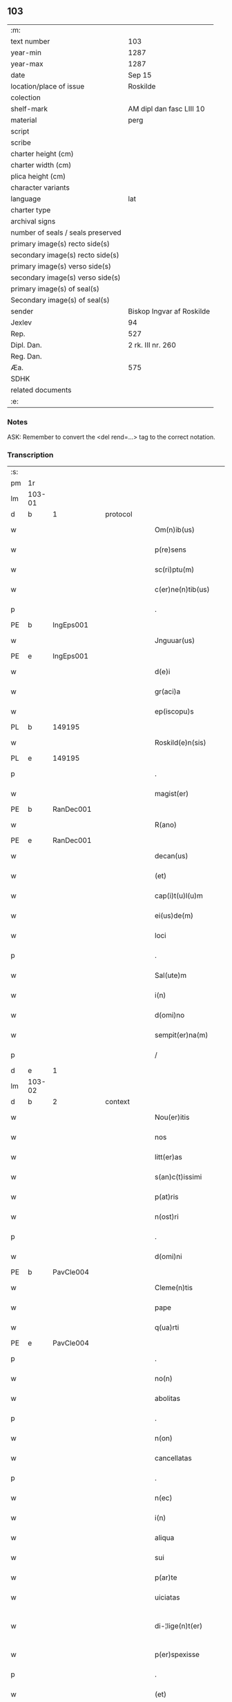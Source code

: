 ** 103

| :m:                               |                           |
| text number                       | 103                       |
| year-min                          | 1287                      |
| year-max                          | 1287                      |
| date                              | Sep 15                    |
| location/place of issue           | Roskilde                  |
| colection                         |                           |
| shelf-mark                        | AM dipl dan fasc LIII 10  |
| material                          | perg                      |
| script                            |                           |
| scribe                            |                           |
| charter height (cm)               |                           |
| charter width (cm)                |                           |
| plica height (cm)                 |                           |
| character variants                |                           |
| language                          | lat                       |
| charter type                      |                           |
| archival signs                    |                           |
| number of seals / seals preserved |                           |
| primary image(s) recto side(s)    |                           |
| secondary image(s) recto side(s)  |                           |
| primary image(s) verso side(s)    |                           |
| secondary image(s) verso side(s)  |                           |
| primary image(s) of seal(s)       |                           |
| Secondary image(s) of seal(s)     |                           |
| sender                            | Biskop Ingvar af Roskilde |
| Jexlev                            | 94                        |
| Rep.                              | 527                       |
| Dipl. Dan.                        | 2 rk. III nr. 260         |
| Reg. Dan.                         |                           |
| Æa.                               | 575                       |
| SDHK                              |                           |
| related documents                 |                           |
| :e:                               |                           |

*** Notes
ASK: Remember to convert the <del rend=...> tag to the correct notation.

*** Transcription
| :s: |        |   |   |   |   |                         |              |   |   |   |   |     |   |   |    |               |          |          |  |    |    |    |    |
| pm  |     1r |   |   |   |   |                         |              |   |   |   |   |     |   |   |    |               |          |          |  |    |    |    |    |
| lm  | 103-01 |   |   |   |   |                         |              |   |   |   |   |     |   |   |    |               |          |          |  |    |    |    |    |
| d   | b      | 1 |   | protocol |   |                  |              |   |   |   |   |     |   |   |    |               |          |          |  |    |    |    |    |
| w   |        |   |   |   |   | Om(n)ib(us)             | Om̅ıbꝫ        |   |   |   |   | lat |   |   |    |        103-01 | 1:protocol |          |  |    |    |    |    |
| w   |        |   |   |   |   | p(re)sens               | p͛ſenſ        |   |   |   |   | lat |   |   |    |        103-01 | 1:protocol |          |  |    |    |    |    |
| w   |        |   |   |   |   | sc(ri)ptu(m)            | scptu̅       |   |   |   |   | lat |   |   |    |        103-01 | 1:protocol |          |  |    |    |    |    |
| w   |        |   |   |   |   | c(er)ne(n)tib(us)       | c͛ne̅tıbꝫ      |   |   |   |   | lat |   |   |    |        103-01 | 1:protocol |          |  |    |    |    |    |
| p   |        |   |   |   |   | .                       | .            |   |   |   |   | lat |   |   |    |        103-01 | 1:protocol |          |  |    |    |    |    |
| PE  |      b |IngEps001   |   |   |   |                         |              |   |   |   |   |     |   |   |    |               |          |          |  |    407|    |    |    |
| w   |        |   |   |   |   | Jnguuar(us)             | Jnguuarꝰ     |   |   |   |   | lat |   |   |    |        103-01 | 1:protocol |          |  |407|    |    |    |
| PE  |      e |IngEps001   |   |   |   |                         |              |   |   |   |   |     |   |   |    |               |          |          |  |    407|    |    |    |
| w   |        |   |   |   |   | d(e)i                   | ꝺı̅           |   |   |   |   | lat |   |   |    |        103-01 | 1:protocol |          |  |    |    |    |    |
| w   |        |   |   |   |   | gr(aci)a                | gr̅a          |   |   |   |   | lat |   |   |    |        103-01 | 1:protocol |          |  |    |    |    |    |
| w   |        |   |   |   |   | ep(iscopu)s             | ep̅s          |   |   |   |   | lat |   |   |    |        103-01 | 1:protocol |          |  |    |    |    |    |
| PL  |      b |   149195|   |   |   |                         |              |   |   |   |   |     |   |   |    |               |          |          |  |    |    |    471|    |
| w   |        |   |   |   |   | Roskild(e)n(sis)        | Roſkılꝺn̅     |   |   |   |   | lat |   |   |    |        103-01 | 1:protocol |          |  |    |    |471|    |
| PL  |      e |   149195|   |   |   |                         |              |   |   |   |   |     |   |   |    |               |          |          |  |    |    |    471|    |
| p   |        |   |   |   |   | .                       | .            |   |   |   |   | lat |   |   |    |        103-01 | 1:protocol |          |  |    |    |    |    |
| w   |        |   |   |   |   | magist(er)              | agıﬅ͛        |   |   |   |   | lat |   |   |    |        103-01 | 1:protocol |          |  |    |    |    |    |
| PE  |      b | RanDec001  |   |   |   |                         |              |   |   |   |   |     |   |   |    |               |          |          |  |    408|    |    |    |
| w   |        |   |   |   |   | R(ano)                  | R̅            |   |   |   |   | lat |   |   |    |        103-01 | 1:protocol |          |  |408|    |    |    |
| PE  |      e | RanDec001  |   |   |   |                         |              |   |   |   |   |     |   |   |    |               |          |          |  |    408|    |    |    |
| w   |        |   |   |   |   | decan(us)               | ꝺecanꝰ       |   |   |   |   | lat |   |   |    |        103-01 | 1:protocol |          |  |    |    |    |    |
| w   |        |   |   |   |   | (et)                    |             |   |   |   |   | lat |   |   |    |        103-01 | 1:protocol |          |  |    |    |    |    |
| w   |        |   |   |   |   | cap(i)t(u)l(u)m         | captlm̅       |   |   |   |   | lat |   |   |    |        103-01 | 1:protocol |          |  |    |    |    |    |
| w   |        |   |   |   |   | ei(us)de(m)             | eıꝰꝺe̅        |   |   |   |   | lat |   |   |    |        103-01 | 1:protocol |          |  |    |    |    |    |
| w   |        |   |   |   |   | loci                    | locí         |   |   |   |   | lat |   |   |    |        103-01 | 1:protocol |          |  |    |    |    |    |
| p   |        |   |   |   |   | .                       | .            |   |   |   |   | lat |   |   |    |        103-01 | 1:protocol |          |  |    |    |    |    |
| w   |        |   |   |   |   | Sal(ute)m               | Sal̅m         |   |   |   |   | lat |   |   |    |        103-01 | 1:protocol |          |  |    |    |    |    |
| w   |        |   |   |   |   | i(n)                    | ı̅            |   |   |   |   | lat |   |   |    |        103-01 | 1:protocol |          |  |    |    |    |    |
| w   |        |   |   |   |   | d(omi)no                | ꝺn̅o          |   |   |   |   | lat |   |   |    |        103-01 | 1:protocol |          |  |    |    |    |    |
| w   |        |   |   |   |   | sempit(er)na(m)         | sempıt͛na̅     |   |   |   |   | lat |   |   |    |        103-01 | 1:protocol |          |  |    |    |    |    |
| p   |        |   |   |   |   | /                       | /            |   |   |   |   | lat |   |   |    |        103-01 | 1:protocol |          |  |    |    |    |    |
| d   | e      | 1 |   |   |   |                         |              |   |   |   |   |     |   |   |    |               |          |          |  |    |    |    |    |
| lm  | 103-02 |   |   |   |   |                         |              |   |   |   |   |     |   |   |    |               |          |          |  |    |    |    |    |
| d   | b      | 2 |   | context |   |                   |              |   |   |   |   |     |   |   |    |               |          |          |  |    |    |    |    |
| w   |        |   |   |   |   | Nou(er)itis             | Nou͛ıtıs      |   |   |   |   | lat |   |   |    |        103-02 | 2:context |          |  |    |    |    |    |
| w   |        |   |   |   |   | nos                     | nos          |   |   |   |   | lat |   |   |    |        103-02 | 2:context |          |  |    |    |    |    |
| w   |        |   |   |   |   | litt(er)as              | lıtt͛as       |   |   |   |   | lat |   |   |    |        103-02 | 2:context |          |  |    |    |    |    |
| w   |        |   |   |   |   | s(an)c(t)issimi         | ſc̅ıſſımí     |   |   |   |   | lat |   |   |    |        103-02 | 2:context |          |  |    |    |    |    |
| w   |        |   |   |   |   | p(at)ris                | pꝛ̅ıs         |   |   |   |   | lat |   |   |    |        103-02 | 2:context |          |  |    |    |    |    |
| w   |        |   |   |   |   | n(ost)ri                | nr̅ı          |   |   |   |   | lat |   |   |    |        103-02 | 2:context |          |  |    |    |    |    |
| p   |        |   |   |   |   | .                       | .            |   |   |   |   | lat |   |   |    |        103-02 | 2:context |          |  |    |    |    |    |
| w   |        |   |   |   |   | d(omi)ni                | ꝺn̅ı          |   |   |   |   | lat |   |   |    |        103-02 | 2:context |          |  |    |    |    |    |
| PE  |      b | PavCle004  |   |   |   |                         |              |   |   |   |   |     |   |   |    |               |          |          |  |    409|    |    |    |
| w   |        |   |   |   |   | Cleme(n)tis             | Cleme̅tıs     |   |   |   |   | lat |   |   |    |        103-02 | 2:context |          |  |409|    |    |    |
| w   |        |   |   |   |   | pape                    | ppe         |   |   |   |   | lat |   |   |    |        103-02 | 2:context |          |  |409|    |    |    |
| w   |        |   |   |   |   | q(ua)rti                | qrtı        |   |   |   |   | lat |   |   |    |        103-02 | 2:context |          |  |409|    |    |    |
| PE  |      e | PavCle004  |   |   |   |                         |              |   |   |   |   |     |   |   |    |               |          |          |  |    409|    |    |    |
| p   |        |   |   |   |   | .                       | .            |   |   |   |   | lat |   |   |    |        103-02 | 2:context |          |  |    |    |    |    |
| w   |        |   |   |   |   | no(n)                   | no̅           |   |   |   |   | lat |   |   |    |        103-02 | 2:context |          |  |    |    |    |    |
| w   |        |   |   |   |   | abolitas                | abolıtaſ     |   |   |   |   | lat |   |   |    |        103-02 | 2:context |          |  |    |    |    |    |
| p   |        |   |   |   |   | .                       | .            |   |   |   |   | lat |   |   |    |        103-02 | 2:context |          |  |    |    |    |    |
| w   |        |   |   |   |   | n(on)                   | n̅            |   |   |   |   | lat |   |   |    |        103-02 | 2:context |          |  |    |    |    |    |
| w   |        |   |   |   |   | cancellatas             | cancellataſ  |   |   |   |   | lat |   |   |    |        103-02 | 2:context |          |  |    |    |    |    |
| p   |        |   |   |   |   | .                       | .            |   |   |   |   | lat |   |   |    |        103-02 | 2:context |          |  |    |    |    |    |
| w   |        |   |   |   |   | n(ec)                   | nͨ            |   |   |   |   | lat |   |   |    |        103-02 | 2:context |          |  |    |    |    |    |
| w   |        |   |   |   |   | i(n)                    | ı̅            |   |   |   |   | lat |   |   |    |        103-02 | 2:context |          |  |    |    |    |    |
| w   |        |   |   |   |   | aliqua                  | alıqua       |   |   |   |   | lat |   |   |    |        103-02 | 2:context |          |  |    |    |    |    |
| w   |        |   |   |   |   | sui                     | ſuí          |   |   |   |   | lat |   |   |    |        103-02 | 2:context |          |  |    |    |    |    |
| w   |        |   |   |   |   | p(ar)te                 | ꝑte          |   |   |   |   | lat |   |   |    |        103-02 | 2:context |          |  |    |    |    |    |
| w   |        |   |   |   |   | uiciatas                | uıcıtas     |   |   |   |   | lat |   |   |    |        103-02 | 2:context |          |  |    |    |    |    |
| w   |        |   |   |   |   | di-¦lige(n)t(er)        | ꝺı-¦lıge̅t͛    |   |   |   |   | lat |   |   |    | 103-02—103-03 | 2:context |          |  |    |    |    |    |
| w   |        |   |   |   |   | p(er)spexisse           | ꝑſpexıſſe    |   |   |   |   | lat |   |   |    |        103-03 | 2:context |          |  |    |    |    |    |
| p   |        |   |   |   |   | .                       | .            |   |   |   |   | lat |   |   |    |        103-03 | 2:context |          |  |    |    |    |    |
| w   |        |   |   |   |   | (et)                    |             |   |   |   |   | lat |   |   |    |        103-03 | 2:context |          |  |    |    |    |    |
| w   |        |   |   |   |   | legisse                 | legıſſe      |   |   |   |   | lat |   |   |    |        103-03 | 2:context |          |  |    |    |    |    |
| w   |        |   |   |   |   | tenore(m)               | tenoꝛe̅       |   |   |   |   | lat |   |   |    |        103-03 | 2:context |          |  |    |    |    |    |
| w   |        |   |   |   |   | qui                     | quí          |   |   |   |   | lat |   |   |    |        103-03 | 2:context |          |  |    |    |    |    |
| w   |        |   |   |   |   | sequit(ur)              | ſequıt᷑       |   |   |   |   | lat |   |   |    |        103-03 | 2:context |          |  |    |    |    |    |
| p   |        |   |   |   |   | .                       | .            |   |   |   |   | lat |   |   |    |        103-03 | 2:context |          |  |    |    |    |    |
| w   |        |   |   |   |   | p(er)                   | ꝑ            |   |   |   |   | lat |   |   |    |        103-03 | 2:context |          |  |    |    |    |    |
| w   |        |   |   |   |   | o(mn)ia                 | o̅ıa          |   |   |   |   | lat |   |   |    |        103-03 | 2:context |          |  |    |    |    |    |
| w   |        |   |   |   |   | (con)tine(n)tes         | ꝯtıne̅tes     |   |   |   |   | lat |   |   |    |        103-03 | 2:context |          |  |    |    |    |    |
| p   |        |   |   |   |   | .                       | .            |   |   |   |   | lat |   |   |    |        103-03 | 2:context |          |  |    |    |    |    |
| PE  |      b | PavCle004  |   |   |   |                         |              |   |   |   |   |     |   |   |    |               |          |          |  |    410|    |    |    |
| w   |        |   |   |   |   | Cleme(n)s               | Cleme̅ſ       |   |   |   |   | lat |   |   |    |        103-03 | 2:context |          |  |410|    |    |    |
| PE  |      e | PavCle004  |   |   |   |                         |              |   |   |   |   |     |   |   |    |               |          |          |  |    410|    |    |    |
| w   |        |   |   |   |   | ep(iscopu)s             | ep̅s          |   |   |   |   | lat |   |   |    |        103-03 | 2:context |          |  |    |    |    |    |
| w   |        |   |   |   |   | seru⸠r(um)⸡us           | ſeru⸠ꝝ⸡uſ    |   |   |   |   | lat |   |   |    |        103-03 | 2:context |          |  |    |    |    |    |
| w   |        |   |   |   |   | seruor(um)              | ſeruoꝝ       |   |   |   |   | lat |   |   |    |        103-03 | 2:context |          |  |    |    |    |    |
| w   |        |   |   |   |   | d(e)i                   | ꝺı̅           |   |   |   |   | lat |   |   |    |        103-03 | 2:context |          |  |    |    |    |    |
| p   |        |   |   |   |   | .                       | .            |   |   |   |   | lat |   |   |    |        103-03 | 2:context |          |  |    |    |    |    |
| w   |        |   |   |   |   | dilectis                | ꝺıleıſ      |   |   |   |   | lat |   |   |    |        103-03 | 2:context |          |  |    |    |    |    |
| w   |        |   |   |   |   | in                      | ín           |   |   |   |   | lat |   |   |    |        103-03 | 2:context |          |  |    |    |    |    |
| w   |        |   |   |   |   | (Christ)o               | xp̅o          |   |   |   |   | lat |   |   |    |        103-03 | 2:context |          |  |    |    |    |    |
| w   |        |   |   |   |   | filiab(us)              | fılıabꝫ      |   |   |   |   | lat |   |   |    |        103-03 | 2:context |          |  |    |    |    |    |
| p   |        |   |   |   |   | .                       | .            |   |   |   |   | lat |   |   |    |        103-03 | 2:context |          |  |    |    |    |    |
| w   |        |   |   |   |   | vniu(er)sis             | ỽníu͛ſıs      |   |   |   |   | lat |   |   |    |        103-03 | 2:context |          |  |    |    |    |    |
| w   |        |   |   |   |   | !Abb(at)ib(us)¡         | !bb̅ıbꝫ¡     |   |   |   |   | lat |   |   |    |        103-03 | 2:context |          |  |    |    |    |    |
| lm  | 103-04 |   |   |   |   |                         |              |   |   |   |   |     |   |   |    |               |          |          |  |    |    |    |    |
| w   |        |   |   |   |   | (et)                    |             |   |   |   |   | lat |   |   |    |        103-04 | 2:context |          |  |    |    |    |    |
| w   |        |   |   |   |   | (con)ue(n)tib(us)       | ꝯue̅tıbꝫ      |   |   |   |   | lat |   |   |    |        103-04 | 2:context |          |  |    |    |    |    |
| w   |        |   |   |   |   | soror(um)               | ſoꝛoꝝ        |   |   |   |   | lat |   |   |    |        103-04 | 2:context |          |  |    |    |    |    |
| w   |        |   |   |   |   | i(n)clusar(um)          | ı̅cluſaꝝ      |   |   |   |   | lat |   |   |    |        103-04 | 2:context |          |  |    |    |    |    |
| w   |        |   |   |   |   | monast(er)ior(um)       | monaﬅ͛ıoꝝ     |   |   |   |   | lat |   |   |    |        103-04 | 2:context |          |  |    |    |    |    |
| w   |        |   |   |   |   | ordinis                 | oꝛꝺínís      |   |   |   |   | lat |   |   |    |        103-04 | 2:context |          |  |    |    |    |    |
| w   |        |   |   |   |   | s(an)c(t)e              | ſc̅e          |   |   |   |   | lat |   |   |    |        103-04 | 2:context |          |  |    |    |    |    |
| w   |        |   |   |   |   | clare                   | clare        |   |   |   |   | lat |   |   |    |        103-04 | 2:context |          |  |    |    |    |    |
| p   |        |   |   |   |   | .                       | .            |   |   |   |   | lat |   |   |    |        103-04 | 2:context |          |  |    |    |    |    |
| w   |        |   |   |   |   | Sal(ute)m               | Salm̅         |   |   |   |   | lat |   |   |    |        103-04 | 2:context |          |  |    |    |    |    |
| w   |        |   |   |   |   | (et)                    |             |   |   |   |   | lat |   |   |    |        103-04 | 2:context |          |  |    |    |    |    |
| w   |        |   |   |   |   | ap(osto)licam           | apl̅ıca      |   |   |   |   | lat |   |   |    |        103-04 | 2:context |          |  |    |    |    |    |
| w   |        |   |   |   |   | b(e)n(edectionem)       | bn̅           |   |   |   |   | lat |   |   |    |        103-04 | 2:context |          |  |    |    |    |    |
| w   |        |   |   |   |   | Quanto                  | Quanto       |   |   |   |   | lat |   |   |    |        103-04 | 2:context |          |  |    |    |    |    |
| w   |        |   |   |   |   | studiosius              | ﬅuꝺıoſıus    |   |   |   |   | lat |   |   |    |        103-04 | 2:context |          |  |    |    |    |    |
| w   |        |   |   |   |   | deuota                  | ꝺeuot       |   |   |   |   | lat |   |   |    |        103-04 | 2:context |          |  |    |    |    |    |
| w   |        |   |   |   |   | me(n)te                 | me̅te         |   |   |   |   | lat |   |   |    |        103-04 | 2:context |          |  |    |    |    |    |
| p   |        |   |   |   |   | .                       | .             |   |   |   |   | lat |   |   |    |        103-04 | 2:context |          |  |    |    |    |    |
| w   |        |   |   |   |   | ac                      | c           |   |   |   |   | lat |   |   |    |        103-04 | 2:context |          |  |    |    |    |    |
| w   |        |   |   |   |   | humili                  | humılí       |   |   |   |   | lat |   |   |    |        103-04 | 2:context |          |  |    |    |    |    |
| w   |        |   |   |   |   | diuine                  | ꝺíuíne       |   |   |   |   | lat |   |   |    |        103-04 | 2:context |          |  |    |    |    |    |
| lm  | 103-05 |   |   |   |   |                         |              |   |   |   |   |     |   |   |    |               |          |          |  |    |    |    |    |
| w   |        |   |   |   |   | co(n)te(m)plat(i)o(n)is | co̅te̅plat̅oıs  |   |   |   |   | lat |   |   |    |        103-05 | 2:context |          |  |    |    |    |    |
| w   |        |   |   |   |   | uacatis                 | uacatıs      |   |   |   |   | lat |   |   |    |        103-05 | 2:context |          |  |    |    |    |    |
| w   |        |   |   |   |   | obsequijs               | obſequís    |   |   |   |   | lat |   |   |    |        103-05 | 2:context |          |  |    |    |    |    |
| p   |        |   |   |   |   | .                       | .            |   |   |   |   | lat |   |   |    |        103-05 | 2:context |          |  |    |    |    |    |
| w   |        |   |   |   |   | tanto                   | tanto        |   |   |   |   | lat |   |   |    |        103-05 | 2:context |          |  |    |    |    |    |
| w   |        |   |   |   |   | libe(n)ti(us)           | lıbe̅tı      |   |   |   |   | lat |   |   |    |        103-05 | 2:context |          |  |    |    |    |    |
| w   |        |   |   |   |   | u(est)re                | ur̅e          |   |   |   |   | lat |   |   |    |        103-05 | 2:context |          |  |    |    |    |    |
| w   |        |   |   |   |   | pacis                   | pacıs        |   |   |   |   | lat |   |   |    |        103-05 | 2:context |          |  |    |    |    |    |
| w   |        |   |   |   |   | p(ro)curam(us)          | ꝓcuramꝰ      |   |   |   |   | lat |   |   |    |        103-05 | 2:context |          |  |    |    |    |    |
| w   |        |   |   |   |   | co(m)modu(m)            | co̅moꝺu̅       |   |   |   |   | lat |   |   |    |        103-05 | 2:context |          |  |    |    |    |    |
| p   |        |   |   |   |   | .                       | .            |   |   |   |   | lat |   |   |    |        103-05 | 2:context |          |  |    |    |    |    |
| w   |        |   |   |   |   | (et)                    |             |   |   |   |   | lat |   |   |    |        103-05 | 2:context |          |  |    |    |    |    |
| w   |        |   |   |   |   | quietis                 | quıetıs      |   |   |   |   | lat |   |   |    |        103-05 | 2:context |          |  |    |    |    |    |
| p   |        |   |   |   |   | .                       | .            |   |   |   |   | lat |   |   |    |        103-05 | 2:context |          |  |    |    |    |    |
| w   |        |   |   |   |   | Atte(n)dentes           | tte̅ꝺenteſ   |   |   |   |   | lat |   |   |    |        103-05 | 2:context |          |  |    |    |    |    |
| w   |        |   |   |   |   | igit(ur)                | ıgıt᷑         |   |   |   |   | lat |   |   |    |        103-05 | 2:context |          |  |    |    |    |    |
| w   |        |   |   |   |   | q(uo)d                  | q           |   |   |   |   | lat |   |   |    |        103-05 | 2:context |          |  |    |    |    |    |
| w   |        |   |   |   |   | licet                   | lıcet        |   |   |   |   | lat |   |   |    |        103-05 | 2:context |          |  |    |    |    |    |
| w   |        |   |   |   |   | q(uam)                  | ꝙ           |   |   |   |   | lat |   |   | =  |        103-05 | 2:context |          |  |    |    |    |    |
| w   |        |   |   |   |   | plura                   | plur        |   |   |   |   | lat |   |   | == |        103-05 | 2:context |          |  |    |    |    |    |
| w   |        |   |   |   |   | mo-¦nast(er)ia          | mo-¦naﬅ͛ıa    |   |   |   |   | lat |   |   |    | 103-05—103-06 | 2:context |          |  |    |    |    |    |
| w   |        |   |   |   |   | u(est)ri                | ur̅ı          |   |   |   |   | lat |   |   |    |        103-06 | 2:context |          |  |    |    |    |    |
| w   |        |   |   |   |   | ordinis                 | oꝛꝺínís      |   |   |   |   | lat |   |   |    |        103-06 | 2:context |          |  |    |    |    |    |
| p   |        |   |   |   |   | .                       | .            |   |   |   |   | lat |   |   |    |        103-06 | 2:context |          |  |    |    |    |    |
| w   |        |   |   |   |   | uarias                  | uarıaſ       |   |   |   |   | lat |   |   |    |        103-06 | 2:context |          |  |    |    |    |    |
| w   |        |   |   |   |   | possessiones            | poſſeſſıones |   |   |   |   | lat |   |   |    |        103-06 | 2:context |          |  |    |    |    |    |
| w   |        |   |   |   |   | optinea(n)t             | optıne̅t     |   |   |   |   | lat |   |   |    |        103-06 | 2:context |          |  |    |    |    |    |
| p   |        |   |   |   |   | /                       | /            |   |   |   |   | lat |   |   |    |        103-06 | 2:context |          |  |    |    |    |    |
| w   |        |   |   |   |   | idem                    | ıꝺe         |   |   |   |   | lat |   |   |    |        103-06 | 2:context |          |  |    |    |    |    |
| w   |        |   |   |   |   | tam(en)                 | tam̅          |   |   |   |   | lat |   |   |    |        103-06 | 2:context |          |  |    |    |    |    |
| w   |        |   |   |   |   | ordo                    | oꝛꝺo         |   |   |   |   | lat |   |   |    |        103-06 | 2:context |          |  |    |    |    |    |
| w   |        |   |   |   |   | in                      | ín           |   |   |   |   | lat |   |   |    |        103-06 | 2:context |          |  |    |    |    |    |
| w   |        |   |   |   |   | paup(er)tate            | pauꝑtte     |   |   |   |   | lat |   |   |    |        103-06 | 2:context |          |  |    |    |    |    |
| w   |        |   |   |   |   | fundat(ur)              | funꝺat᷑       |   |   |   |   | lat |   |   |    |        103-06 | 2:context |          |  |    |    |    |    |
| p   |        |   |   |   |   | .                       | .            |   |   |   |   | lat |   |   |    |        103-06 | 2:context |          |  |    |    |    |    |
| w   |        |   |   |   |   | uosq(ue)                | uoſqꝫ        |   |   |   |   | lat |   |   |    |        103-06 | 2:context |          |  |    |    |    |    |
| w   |        |   |   |   |   | uoluntarie              | uoluntrıe   |   |   |   |   | lat |   |   |    |        103-06 | 2:context |          |  |    |    |    |    |
| w   |        |   |   |   |   | paup(er)es              | pauꝑes       |   |   |   |   | lat |   |   |    |        103-06 | 2:context |          |  |    |    |    |    |
| p   |        |   |   |   |   | .                       | .            |   |   |   |   | lat |   |   |    |        103-06 | 2:context |          |  |    |    |    |    |
| w   |        |   |   |   |   | (Christ)o               | xp̅o          |   |   |   |   | lat |   |   |    |        103-06 | 2:context |          |  |    |    |    |    |
| lm  | 103-07 |   |   |   |   |                         |              |   |   |   |   |     |   |   |    |               |          |          |  |    |    |    |    |
| w   |        |   |   |   |   | paup(er)i               | pauꝑı        |   |   |   |   | lat |   |   |    |        103-07 | 2:context |          |  |    |    |    |    |
| w   |        |   |   |   |   | deseruitis              | ꝺeſeruıtıs   |   |   |   |   | lat |   |   |    |        103-07 | 2:context |          |  |    |    |    |    |
| p   |        |   |   |   |   | .                       | .            |   |   |   |   | lat |   |   |    |        103-07 | 2:context |          |  |    |    |    |    |
| w   |        |   |   |   |   | u(est)ris               | ur̅ıſ         |   |   |   |   | lat |   |   |    |        103-07 | 2:context |          |  |    |    |    |    |
| w   |        |   |   |   |   | supplicat(i)o(n)ib(us)  | ſulıcat̅oıbꝫ |   |   |   |   | lat |   |   |    |        103-07 | 2:context |          |  |    |    |    |    |
| w   |        |   |   |   |   | inclinati               | ínclıntı    |   |   |   |   | lat |   |   |    |        103-07 | 2:context |          |  |    |    |    |    |
| p   |        |   |   |   |   | .                       | .            |   |   |   |   | lat |   |   |    |        103-07 | 2:context |          |  |    |    |    |    |
| w   |        |   |   |   |   | ut                      | ut           |   |   |   |   | lat |   |   |    |        103-07 | 2:context |          |  |    |    |    |    |
| w   |        |   |   |   |   | uos                     | uoſ          |   |   |   |   | lat |   |   |    |        103-07 | 2:context |          |  |    |    |    |    |
| w   |        |   |   |   |   | u(e)l                   | ul̅           |   |   |   |   | lat |   |   |    |        103-07 | 2:context |          |  |    |    |    |    |
| w   |        |   |   |   |   | v(est)r(u)m             | ỽr̅m          |   |   |   |   | lat |   |   |    |        103-07 | 2:context |          |  |    |    |    |    |
| w   |        |   |   |   |   | alique                  | alıque       |   |   |   |   | lat |   |   |    |        103-07 | 2:context |          |  |    |    |    |    |
| w   |        |   |   |   |   | ad                      | aꝺ           |   |   |   |   | lat |   |   |    |        103-07 | 2:context |          |  |    |    |    |    |
| w   |        |   |   |   |   | exibendu(m)             | exıbenꝺu̅     |   |   |   |   | lat |   |   |    |        103-07 | 2:context |          |  |    |    |    |    |
| w   |        |   |   |   |   | p(ro)c(ur)at(i)o(n)es   | ꝓc᷑at̅oes      |   |   |   |   | lat |   |   |    |        103-07 | 2:context |          |  |    |    |    |    |
| w   |        |   |   |   |   | aliquas                 | alıquaſ      |   |   |   |   | lat |   |   |    |        103-07 | 2:context |          |  |    |    |    |    |
| w   |        |   |   |   |   | legatis                 | legatıſ      |   |   |   |   | lat |   |   |    |        103-07 | 2:context |          |  |    |    |    |    |
| p   |        |   |   |   |   | .                       | .            |   |   |   |   | lat |   |   |    |        103-07 | 2:context |          |  |    |    |    |    |
| w   |        |   |   |   |   | u(e)l                   | ul̅           |   |   |   |   | lat |   |   |    |        103-07 | 2:context |          |  |    |    |    |    |
| w   |        |   |   |   |   | nu(n)ciis               | nu̅cíís       |   |   |   |   | lat |   |   |    |        103-07 | 2:context |          |  |    |    |    |    |
| w   |        |   |   |   |   | ap(osto)lice            | apl̅ıce       |   |   |   |   | lat |   |   |    |        103-07 | 2:context |          |  |    |    |    |    |
| lm  | 103-08 |   |   |   |   |                         |              |   |   |   |   |     |   |   |    |               |          |          |  |    |    |    |    |
| w   |        |   |   |   |   | sedis                   | ſeꝺıſ        |   |   |   |   | lat |   |   |    |        103-08 | 2:context |          |  |    |    |    |    |
| p   |        |   |   |   |   | .                       | .            |   |   |   |   | lat |   |   |    |        103-08 | 2:context |          |  |    |    |    |    |
| w   |        |   |   |   |   | siue                    | ſıue         |   |   |   |   | lat |   |   |    |        103-08 | 2:context |          |  |    |    |    |    |
| w   |        |   |   |   |   | ad                      | aꝺ           |   |   |   |   | lat |   |   |    |        103-08 | 2:context |          |  |    |    |    |    |
| w   |        |   |   |   |   | p(re)standu(m)          | p͛ſtanꝺu̅      |   |   |   |   | lat |   |   |    |        103-08 | 2:context |          |  |    |    |    |    |
| w   |        |   |   |   |   | subue(n)t(i)o(n)em      | ſubue̅t̅oem    |   |   |   |   | lat |   |   |    |        103-08 | 2:context |          |  |    |    |    |    |
| w   |        |   |   |   |   | q(uam)cu(m)q(ue)        | ꝙcu̅qꝫ       |   |   |   |   | lat |   |   |    |        103-08 | 2:context |          |  |    |    |    |    |
| p   |        |   |   |   |   | .                       | .            |   |   |   |   | lat |   |   |    |        103-08 | 2:context |          |  |    |    |    |    |
| w   |        |   |   |   |   | u(e)l                   | ul̅           |   |   |   |   | lat |   |   |    |        103-08 | 2:context |          |  |    |    |    |    |
| w   |        |   |   |   |   | ad                      | aꝺ           |   |   |   |   | lat |   |   |    |        103-08 | 2:context |          |  |    |    |    |    |
| w   |        |   |   |   |   | (con)t(ri)buendu(m)     | ꝯtbuenꝺu̅    |   |   |   |   | lat |   |   |    |        103-08 | 2:context |          |  |    |    |    |    |
| w   |        |   |   |   |   | i(n)                    | ı̅            |   |   |   |   | lat |   |   |    |        103-08 | 2:context |          |  |    |    |    |    |
| w   |        |   |   |   |   | exact(i)o(n)ib(us)      | exact̅oıbꝫ    |   |   |   |   | lat |   |   |    |        103-08 | 2:context |          |  |    |    |    |    |
| p   |        |   |   |   |   | .                       | .            |   |   |   |   | lat |   |   |    |        103-08 | 2:context |          |  |    |    |    |    |
| w   |        |   |   |   |   | u(e)l                   | ul̅           |   |   |   |   | lat |   |   |    |        103-08 | 2:context |          |  |    |    |    |    |
| w   |        |   |   |   |   | collectis               | colleıs     |   |   |   |   | lat |   |   |    |        103-08 | 2:context |          |  |    |    |    |    |
| p   |        |   |   |   |   | .                       | .            |   |   |   |   | lat |   |   |    |        103-08 | 2:context |          |  |    |    |    |    |
| w   |        |   |   |   |   | seu                     | ſeu          |   |   |   |   | lat |   |   |    |        103-08 | 2:context |          |  |    |    |    |    |
| w   |        |   |   |   |   | subsidiis               | ſubſıꝺíís    |   |   |   |   | lat |   |   |    |        103-08 | 2:context |          |  |    |    |    |    |
| w   |        |   |   |   |   | aliquib(us)             | alıquıbꝫ     |   |   |   |   | lat |   |   |    |        103-08 | 2:context |          |  |    |    |    |    |
| w   |        |   |   |   |   | p(er)                   | ꝑ            |   |   |   |   | lat |   |   |    |        103-08 | 2:context |          |  |    |    |    |    |
| w   |        |   |   |   |   | litt(er)as              | lıtt͛as       |   |   |   |   | lat |   |   |    |        103-08 | 2:context |          |  |    |    |    |    |
| w   |        |   |   |   |   | d(i)c(t)e               | ꝺc̅e          |   |   |   |   | lat |   |   |    |        103-08 | 2:context |          |  |    |    |    |    |
| w   |        |   |   |   |   | sedis                   | ſeꝺıs        |   |   |   |   | lat |   |   |    |        103-08 | 2:context |          |  |    |    |    |    |
| lm  | 103-09 |   |   |   |   |                         |              |   |   |   |   |     |   |   |    |               |          |          |  |    |    |    |    |
| w   |        |   |   |   |   | aut                     | aut          |   |   |   |   | lat |   |   |    |        103-09 | 2:context |          |  |    |    |    |    |
| w   |        |   |   |   |   | legator(um)             | legatoꝝ      |   |   |   |   | lat |   |   |    |        103-09 | 2:context |          |  |    |    |    |    |
| p   |        |   |   |   |   | .                       | .            |   |   |   |   | lat |   |   |    |        103-09 | 2:context |          |  |    |    |    |    |
| w   |        |   |   |   |   | u(e)l                   | ul̅           |   |   |   |   | lat |   |   |    |        103-09 | 2:context |          |  |    |    |    |    |
| w   |        |   |   |   |   | nu(n)tior(um)           | nu̅tıoꝝ       |   |   |   |   | lat |   |   |    |        103-09 | 2:context |          |  |    |    |    |    |
| w   |        |   |   |   |   | ip(s)or(um)             | ıp̅oꝝ         |   |   |   |   | lat |   |   |    |        103-09 | 2:context |          |  |    |    |    |    |
| w   |        |   |   |   |   | seu                     | ſeu          |   |   |   |   | lat |   |   |    |        103-09 | 2:context |          |  |    |    |    |    |
| w   |        |   |   |   |   | rector(um)              | reoꝝ        |   |   |   |   | lat |   |   |    |        103-09 | 2:context |          |  |    |    |    |    |
| w   |        |   |   |   |   | t(er)rar(um)            | t͛raꝝ         |   |   |   |   | lat |   |   |    |        103-09 | 2:context |          |  |    |    |    |    |
| p   |        |   |   |   |   | .                       | .            |   |   |   |   | lat |   |   |    |        103-09 | 2:context |          |  |    |    |    |    |
| w   |        |   |   |   |   | u(e)l                   | ul̅           |   |   |   |   | lat |   |   |    |        103-09 | 2:context |          |  |    |    |    |    |
| w   |        |   |   |   |   | regionu(m)              | regıonu̅      |   |   |   |   | lat |   |   |    |        103-09 | 2:context |          |  |    |    |    |    |
| w   |        |   |   |   |   | quar(um)cu(m)q(ue)      | quaꝝcu̅qꝫ     |   |   |   |   | lat |   |   |    |        103-09 | 2:context |          |  |    |    |    |    |
| w   |        |   |   |   |   | minime                  | míníme       |   |   |   |   | lat |   |   |    |        103-09 | 2:context |          |  |    |    |    |    |
| w   |        |   |   |   |   | teneamini               | teneamíní    |   |   |   |   | lat |   |   |    |        103-09 | 2:context |          |  |    |    |    |    |
| p   |        |   |   |   |   | .                       | .            |   |   |   |   | lat |   |   |    |        103-09 | 2:context |          |  |    |    |    |    |
| w   |        |   |   |   |   | nec                     | nec          |   |   |   |   | lat |   |   |    |        103-09 | 2:context |          |  |    |    |    |    |
| w   |        |   |   |   |   | ad                      | aꝺ           |   |   |   |   | lat |   |   |    |        103-09 | 2:context |          |  |    |    |    |    |
| w   |        |   |   |   |   | id                      | ıꝺ           |   |   |   |   | lat |   |   |    |        103-09 | 2:context |          |  |    |    |    |    |
| w   |        |   |   |   |   | cogi                    | cogí         |   |   |   |   | lat |   |   |    |        103-09 | 2:context |          |  |    |    |    |    |
| w   |        |   |   |   |   | possitis                | poſſıtıs     |   |   |   |   | lat |   |   |    |        103-09 | 2:context |          |  |    |    |    |    |
| p   |        |   |   |   |   | .                       | .            |   |   |   |   | lat |   |   |    |        103-09 | 2:context |          |  |    |    |    |    |
| lm  | 103-10 |   |   |   |   |                         |              |   |   |   |   |     |   |   |    |               |          |          |  |    |    |    |    |
| w   |        |   |   |   |   | ecia(m)                 | ecı̅         |   |   |   |   | lat |   |   |    |        103-10 | 2:context |          |  |    |    |    |    |
| w   |        |   |   |   |   | si                      | ſı           |   |   |   |   | lat |   |   |    |        103-10 | 2:context |          |  |    |    |    |    |
| w   |        |   |   |   |   | in                      | ín           |   |   |   |   | lat |   |   |    |        103-10 | 2:context |          |  |    |    |    |    |
| w   |        |   |   |   |   | hui(us)mo(d)i           | huıꝰmo̅ı      |   |   |   |   | lat |   |   |    |        103-10 | 2:context |          |  |    |    |    |    |
| w   |        |   |   |   |   | sedis                   | ſeꝺıs        |   |   |   |   | lat |   |   |    |        103-10 | 2:context |          |  |    |    |    |    |
| w   |        |   |   |   |   | eiusde(m)               | eıuſꝺe̅       |   |   |   |   | lat |   |   |    |        103-10 | 2:context |          |  |    |    |    |    |
| w   |        |   |   |   |   | co(n)tineat(ur)         | co̅tıneat᷑     |   |   |   |   | lat |   |   |    |        103-10 | 2:context |          |  |    |    |    |    |
| w   |        |   |   |   |   | litt(er)is              | lıtt͛ıs       |   |   |   |   | lat |   |   |    |        103-10 | 2:context |          |  |    |    |    |    |
| p   |        |   |   |   |   | .                       | .            |   |   |   |   | lat |   |   |    |        103-10 | 2:context |          |  |    |    |    |    |
| w   |        |   |   |   |   | q(uo)d                  | q           |   |   |   |   | lat |   |   |    |        103-10 | 2:context |          |  |    |    |    |    |
| w   |        |   |   |   |   | ad                      | aꝺ           |   |   |   |   | lat |   |   |    |        103-10 | 2:context |          |  |    |    |    |    |
| w   |        |   |   |   |   | queuis                  | queuıſ       |   |   |   |   | lat |   |   |    |        103-10 | 2:context |          |  |    |    |    |    |
| w   |        |   |   |   |   | exempta                 | exempt      |   |   |   |   | lat |   |   |    |        103-10 | 2:context |          |  |    |    |    |    |
| p   |        |   |   |   |   | .                       | .            |   |   |   |   | lat |   |   |    |        103-10 | 2:context |          |  |    |    |    |    |
| w   |        |   |   |   |   | (et)                    |             |   |   |   |   | lat |   |   |    |        103-10 | 2:context |          |  |    |    |    |    |
| w   |        |   |   |   |   | no(n)                   | no̅           |   |   |   |   | lat |   |   |    |        103-10 | 2:context |          |  |    |    |    |    |
| w   |        |   |   |   |   | exempta                 | exempta      |   |   |   |   | lat |   |   |    |        103-10 | 2:context |          |  |    |    |    |    |
| w   |        |   |   |   |   | loca                    | loc         |   |   |   |   | lat |   |   |    |        103-10 | 2:context |          |  |    |    |    |    |
| p   |        |   |   |   |   | .                       | .            |   |   |   |   | lat |   |   |    |        103-10 | 2:context |          |  |    |    |    |    |
| w   |        |   |   |   |   | (et)                    |             |   |   |   |   | lat |   |   |    |        103-10 | 2:context |          |  |    |    |    |    |
| w   |        |   |   |   |   | monast(er)ia            | monaﬅ͛ıa      |   |   |   |   | lat |   |   |    |        103-10 | 2:context |          |  |    |    |    |    |
| w   |        |   |   |   |   | se                      | ſe           |   |   |   |   | lat |   |   |    |        103-10 | 2:context |          |  |    |    |    |    |
| w   |        |   |   |   |   | exte(n)dant             | exte̅ꝺant     |   |   |   |   | lat |   |   |    |        103-10 | 2:context |          |  |    |    |    |    |
| p   |        |   |   |   |   | .                       | .            |   |   |   |   | lat |   |   |    |        103-10 | 2:context |          |  |    |    |    |    |
| lm  | 103-11 |   |   |   |   |                         |              |   |   |   |   |     |   |   |    |               |          |          |  |    |    |    |    |
| w   |        |   |   |   |   | (et)                    |             |   |   |   |   | lat |   |   |    |        103-11 | 2:context |          |  |    |    |    |    |
| w   |        |   |   |   |   | aliqua                  | alíqua       |   |   |   |   | lat |   |   |    |        103-11 | 2:context |          |  |    |    |    |    |
| w   |        |   |   |   |   | eis                     | eıſ          |   |   |   |   | lat |   |   |    |        103-11 | 2:context |          |  |    |    |    |    |
| w   |        |   |   |   |   | cui(us)cu(m)q(ue)       | cuıꝰcu̅qꝫ     |   |   |   |   | lat |   |   |    |        103-11 | 2:context |          |  |    |    |    |    |
| w   |        |   |   |   |   | tenoris                 | tenoꝛıſ      |   |   |   |   | lat |   |   |    |        103-11 | 2:context |          |  |    |    |    |    |
| w   |        |   |   |   |   | existant                | exıﬅant      |   |   |   |   | lat |   |   |    |        103-11 | 2:context |          |  |    |    |    |    |
| w   |        |   |   |   |   | ip(s)i(us)              | ıp̅ıꝰ         |   |   |   |   | lat |   |   |    |        103-11 | 2:context |          |  |    |    |    |    |
| w   |        |   |   |   |   | sedis                   | ſeꝺıſ        |   |   |   |   | lat |   |   |    |        103-11 | 2:context |          |  |    |    |    |    |
| w   |        |   |   |   |   | indulgentia             | ínꝺulgentı  |   |   |   |   | lat |   |   |    |        103-11 | 2:context |          |  |    |    |    |    |
| w   |        |   |   |   |   | no(n)                   | no̅           |   |   |   |   | lat |   |   |    |        103-11 | 2:context |          |  |    |    |    |    |
| w   |        |   |   |   |   | obsistat                | obſıﬅat      |   |   |   |   | lat |   |   |    |        103-11 | 2:context |          |  |    |    |    |    |
| p   |        |   |   |   |   | .                       | .            |   |   |   |   | lat |   |   |    |        103-11 | 2:context |          |  |    |    |    |    |
| w   |        |   |   |   |   | nisi                    | nıſí         |   |   |   |   | lat |   |   |    |        103-11 | 2:context |          |  |    |    |    |    |
| w   |        |   |   |   |   | forsa(n)                | foꝛſa̅        |   |   |   |   | lat |   |   |    |        103-11 | 2:context |          |  |    |    |    |    |
| w   |        |   |   |   |   | litt(er)e               | lıtt͛e        |   |   |   |   | lat |   |   |    |        103-11 | 2:context |          |  |    |    |    |    |
| w   |        |   |   |   |   | ip(s)e                  | ıp̅e          |   |   |   |   | lat |   |   |    |        103-11 | 2:context |          |  |    |    |    |    |
| w   |        |   |   |   |   | d(i)c(t)e               | ꝺc̅e          |   |   |   |   | lat |   |   |    |        103-11 | 2:context |          |  |    |    |    |    |
| w   |        |   |   |   |   | sedis                   | ſeꝺıſ        |   |   |   |   | lat |   |   |    |        103-11 | 2:context |          |  |    |    |    |    |
| w   |        |   |   |   |   | de                      | ꝺe           |   |   |   |   | lat |   |   |    |        103-11 | 2:context |          |  |    |    |    |    |
| w   |        |   |   |   |   | indulto                 | ínꝺulto      |   |   |   |   | lat |   |   |    |        103-11 | 2:context |          |  |    |    |    |    |
| w   |        |   |   |   |   | hui(us)-¦mo(d)i         | huıꝰ-¦mo̅ı    |   |   |   |   | lat |   |   |    | 103-11—103-12 | 2:context |          |  |    |    |    |    |
| w   |        |   |   |   |   | (et)                    |             |   |   |   |   | lat |   |   |    |        103-12 | 2:context |          |  |    |    |    |    |
| w   |        |   |   |   |   | ordine                  | oꝛꝺíne       |   |   |   |   | lat |   |   |    |        103-12 | 2:context |          |  |    |    |    |    |
| w   |        |   |   |   |   | v(est)ro                | ỽr̅o          |   |   |   |   | lat |   |   |    |        103-12 | 2:context |          |  |    |    |    |    |
| w   |        |   |   |   |   | plena(m)                | plena̅        |   |   |   |   | lat |   |   |    |        103-12 | 2:context |          |  |    |    |    |    |
| w   |        |   |   |   |   | (et)                    |             |   |   |   |   | lat |   |   |    |        103-12 | 2:context |          |  |    |    |    |    |
| w   |        |   |   |   |   | exp(re)ssam             | exp͛ſſa      |   |   |   |   | lat |   |   |    |        103-12 | 2:context |          |  |    |    |    |    |
| w   |        |   |   |   |   | fec(er)int              | fec͛ínt       |   |   |   |   | lat |   |   |    |        103-12 | 2:context |          |  |    |    |    |    |
| w   |        |   |   |   |   | me(n)t(i)o(ne)m         | me̅t̅om        |   |   |   |   | lat |   |   |    |        103-12 | 2:context |          |  |    |    |    |    |
| p   |        |   |   |   |   | .                       | .            |   |   |   |   | lat |   |   |    |        103-12 | 2:context |          |  |    |    |    |    |
| w   |        |   |   |   |   | au(ctorita)te           | ue        |   |   |   |   | lat |   |   |    |        103-12 | 2:context |          |  |    |    |    |    |
| w   |        |   |   |   |   | uobis                   | uobıs        |   |   |   |   | lat |   |   |    |        103-12 | 2:context |          |  |    |    |    |    |
| w   |        |   |   |   |   | p(re)sent(ium)          | p͛ſent͛        |   |   |   |   | lat |   |   |    |        103-12 | 2:context |          |  |    |    |    |    |
| w   |        |   |   |   |   | indulgem(us)            | ínꝺulgemꝰ    |   |   |   |   | lat |   |   |    |        103-12 | 2:context |          |  |    |    |    |    |
| p   |        |   |   |   |   | .                       | .            |   |   |   |   | lat |   |   |    |        103-12 | 2:context |          |  |    |    |    |    |
| w   |        |   |   |   |   | nos                     | os          |   |   |   |   | lat |   |   |    |        103-12 | 2:context |          |  |    |    |    |    |
| w   |        |   |   |   |   | eni(m)                  | enı̅          |   |   |   |   | lat |   |   |    |        103-12 | 2:context |          |  |    |    |    |    |
| w   |        |   |   |   |   | dec(er)nim(us)          | ꝺec͛nímꝰ      |   |   |   |   | lat |   |   |    |        103-12 | 2:context |          |  |    |    |    |    |
| w   |        |   |   |   |   | irritas                 | ırrıtas      |   |   |   |   | lat |   |   |    |        103-12 | 2:context |          |  |    |    |    |    |
| lm  | 103-13 |   |   |   |   |                         |              |   |   |   |   |     |   |   |    |               |          |          |  |    |    |    |    |
| w   |        |   |   |   |   | (et)                    |             |   |   |   |   | lat |   |   |    |        103-13 | 2:context |          |  |    |    |    |    |
| w   |        |   |   |   |   | inanes                  | ínneſ       |   |   |   |   | lat |   |   |    |        103-13 | 2:context |          |  |    |    |    |    |
| w   |        |   |   |   |   | interd(i)c(t)i          | ínterꝺc̅ı     |   |   |   |   | lat |   |   |    |        103-13 | 2:context |          |  |    |    |    |    |
| p   |        |   |   |   |   | .                       | .            |   |   |   |   | lat |   |   |    |        103-13 | 2:context |          |  |    |    |    |    |
| w   |        |   |   |   |   | suspensionis            | ſuſpenſıonís |   |   |   |   | lat |   |   |    |        103-13 | 2:context |          |  |    |    |    |    |
| p   |        |   |   |   |   | /                       | /            |   |   |   |   | lat |   |   |    |        103-13 | 2:context |          |  |    |    |    |    |
| w   |        |   |   |   |   | (et)                    |             |   |   |   |   | lat |   |   |    |        103-13 | 2:context |          |  |    |    |    |    |
| w   |        |   |   |   |   | exco(mmun)icat(i)o(n)is | exco̅ıct̅oıs  |   |   |   |   | lat |   |   |    |        103-13 | 2:context |          |  |    |    |    |    |
| w   |        |   |   |   |   | sente(n)tias            | ſente̅tıaſ    |   |   |   |   | lat |   |   |    |        103-13 | 2:context |          |  |    |    |    |    |
| w   |        |   |   |   |   | si                      | ſı           |   |   |   |   | lat |   |   |    |        103-13 | 2:context |          |  |    |    |    |    |
| w   |        |   |   |   |   | quas                    | quaſ         |   |   |   |   | lat |   |   |    |        103-13 | 2:context |          |  |    |    |    |    |
| w   |        |   |   |   |   | i(n)                    | ı̅            |   |   |   |   | lat |   |   |    |        103-13 | 2:context |          |  |    |    |    |    |
| w   |        |   |   |   |   | vos                     | ỽoſ          |   |   |   |   | lat |   |   |    |        103-13 | 2:context |          |  |    |    |    |    |
| p   |        |   |   |   |   | .                       | .            |   |   |   |   | lat |   |   |    |        103-13 | 2:context |          |  |    |    |    |    |
| w   |        |   |   |   |   | u(e)l                   | ul̅           |   |   |   |   | lat |   |   |    |        103-13 | 2:context |          |  |    |    |    |    |
| w   |        |   |   |   |   | aliq(uam)               | alıꝙ        |   |   |   |   | lat |   |   |    |        103-13 | 2:context |          |  |    |    |    |    |
| w   |        |   |   |   |   | u(est)r(u)m             | ur̅          |   |   |   |   | lat |   |   |    |        103-13 | 2:context |          |  |    |    |    |    |
| p   |        |   |   |   |   | .                       | .            |   |   |   |   | lat |   |   |    |        103-13 | 2:context |          |  |    |    |    |    |
| w   |        |   |   |   |   | aut                     | ut          |   |   |   |   | lat |   |   |    |        103-13 | 2:context |          |  |    |    |    |    |
| w   |        |   |   |   |   | aliq(uod)               | alıꝙ         |   |   |   |   | lat |   |   |    |        103-13 | 2:context |          |  |    |    |    |    |
| w   |        |   |   |   |   | monast(er)ior(um)       | monaﬅ͛ıoꝝ     |   |   |   |   | lat |   |   |    |        103-13 | 2:context |          |  |    |    |    |    |
| w   |        |   |   |   |   | v(est)ror(um)           | ỽr̅oꝝ         |   |   |   |   | lat |   |   |    |        103-13 | 2:context |          |  |    |    |    |    |
| lm  | 103-14 |   |   |   |   |                         |              |   |   |   |   |     |   |   |    |               |          |          |  |    |    |    |    |
| w   |        |   |   |   |   | seu                     | ſeu          |   |   |   |   | lat |   |   |    |        103-14 | 2:context |          |  |    |    |    |    |
| w   |        |   |   |   |   | quoscu(m)q(ue)          | quoſcu̅qꝫ     |   |   |   |   | lat |   |   |    |        103-14 | 2:context |          |  |    |    |    |    |
| w   |        |   |   |   |   | alios                   | alıos        |   |   |   |   | lat |   |   |    |        103-14 | 2:context |          |  |    |    |    |    |
| w   |        |   |   |   |   | occasione               | occaſıone    |   |   |   |   | lat |   |   |    |        103-14 | 2:context |          |  |    |    |    |    |
| w   |        |   |   |   |   | v(est)ri                | ỽr̅ı          |   |   |   |   | lat |   |   |    |        103-14 | 2:context |          |  |    |    |    |    |
| w   |        |   |   |   |   | p(re)missor(um)         | p͛mıſſoꝝ      |   |   |   |   | lat |   |   |    |        103-14 | 2:context |          |  |    |    |    |    |
| w   |        |   |   |   |   | p(re)textu              | p͛textu       |   |   |   |   | lat |   |   |    |        103-14 | 2:context |          |  |    |    |    |    |
| p   |        |   |   |   |   | .                       | .            |   |   |   |   | lat |   |   |    |        103-14 | 2:context |          |  |    |    |    |    |
| w   |        |   |   |   |   | cont(ra)                | cont        |   |   |   |   | lat |   |   |    |        103-14 | 2:context |          |  |    |    |    |    |
| w   |        |   |   |   |   | hui(us)mo(d)i           | huıꝰmo̅ı      |   |   |   |   | lat |   |   |    |        103-14 | 2:context |          |  |    |    |    |    |
| w   |        |   |   |   |   | co(n)cessionis          | co̅ceſſıonís  |   |   |   |   | lat |   |   |    |        103-14 | 2:context |          |  |    |    |    |    |
| w   |        |   |   |   |   | n(ost)re                | nr̅e          |   |   |   |   | lat |   |   |    |        103-14 | 2:context |          |  |    |    |    |    |
| w   |        |   |   |   |   | tenore(m)               | tenoꝛe̅       |   |   |   |   | lat |   |   |    |        103-14 | 2:context |          |  |    |    |    |    |
| p   |        |   |   |   |   | .                       | .            |   |   |   |   | lat |   |   |    |        103-14 | 2:context |          |  |    |    |    |    |
| w   |        |   |   |   |   | p(er)                   | ꝑ            |   |   |   |   | lat |   |   |    |        103-14 | 2:context |          |  |    |    |    |    |
| w   |        |   |   |   |   | que(m)cu(n)q(ue)        | que̅cu̅qꝫ      |   |   |   |   | lat |   |   |    |        103-14 | 2:context |          |  |    |    |    |    |
| w   |        |   |   |   |   | de                      | ꝺe           |   |   |   |   | lat |   |   | =  |        103-14 | 2:context |          |  |    |    |    |    |
| w   |        |   |   |   |   | cetero                  | cetero       |   |   |   |   | lat |   |   | == |        103-14 | 2:context |          |  |    |    |    |    |
| lm  | 103-15 |   |   |   |   |                         |              |   |   |   |   |     |   |   |    |               |          |          |  |    |    |    |    |
| w   |        |   |   |   |   | (con)tigerit            | ꝯtıgerıt     |   |   |   |   | lat |   |   |    |        103-15 | 2:context |          |  |    |    |    |    |
| w   |        |   |   |   |   | p(ro)mulgari            | ꝓmulgarí     |   |   |   |   | lat |   |   |    |        103-15 | 2:context |          |  |    |    |    |    |
| p   |        |   |   |   |   | /                       | /            |   |   |   |   | lat |   |   |    |        103-15 | 2:context |          |  |    |    |    |    |
| w   |        |   |   |   |   | Nulli                   | Nullí        |   |   |   |   | lat |   |   |    |        103-15 | 2:context |          |  |    |    |    |    |
| w   |        |   |   |   |   | ergo                    | ergo         |   |   |   |   | lat |   |   |    |        103-15 | 2:context |          |  |    |    |    |    |
| w   |        |   |   |   |   | o(mn)i(n)o              | o̅ıo          |   |   |   |   | lat |   |   |    |        103-15 | 2:context |          |  |    |    |    |    |
| w   |        |   |   |   |   | ho(m)inu(m)             | ho̅ınu̅        |   |   |   |   | lat |   |   |    |        103-15 | 2:context |          |  |    |    |    |    |
| w   |        |   |   |   |   | liceat                  | lıceat       |   |   |   |   | lat |   |   |    |        103-15 | 2:context |          |  |    |    |    |    |
| w   |        |   |   |   |   | hanc                    | hanc         |   |   |   |   | lat |   |   |    |        103-15 | 2:context |          |  |    |    |    |    |
| w   |        |   |   |   |   | pagina(m)               | pagína̅       |   |   |   |   | lat |   |   |    |        103-15 | 2:context |          |  |    |    |    |    |
| w   |        |   |   |   |   | n(ost)re                | nr̅e          |   |   |   |   | lat |   |   |    |        103-15 | 2:context |          |  |    |    |    |    |
| w   |        |   |   |   |   | (con)cessionis          | ꝯceſſıonís   |   |   |   |   | lat |   |   |    |        103-15 | 2:context |          |  |    |    |    |    |
| p   |        |   |   |   |   | /                       | /            |   |   |   |   | lat |   |   |    |        103-15 | 2:context |          |  |    |    |    |    |
| w   |        |   |   |   |   | (et)                    |             |   |   |   |   | lat |   |   |    |        103-15 | 2:context |          |  |    |    |    |    |
| w   |        |   |   |   |   | (con)stitut(i)o(n)is    | ꝯﬅıtut̅oıs    |   |   |   |   | lat |   |   |    |        103-15 | 2:context |          |  |    |    |    |    |
| w   |        |   |   |   |   | infringere              | ínfríngere   |   |   |   |   | lat |   |   |    |        103-15 | 2:context |          |  |    |    |    |    |
| lm  | 103-16 |   |   |   |   |                         |              |   |   |   |   |     |   |   |    |               |          |          |  |    |    |    |    |
| w   |        |   |   |   |   | u(e)l                   | ul̅           |   |   |   |   | lat |   |   |    |        103-16 | 2:context |          |  |    |    |    |    |
| w   |        |   |   |   |   | ei                      | eí           |   |   |   |   | lat |   |   |    |        103-16 | 2:context |          |  |    |    |    |    |
| w   |        |   |   |   |   | ausu                    | uſu         |   |   |   |   | lat |   |   |    |        103-16 | 2:context |          |  |    |    |    |    |
| w   |        |   |   |   |   | temerario               | temerarıo    |   |   |   |   | lat |   |   |    |        103-16 | 2:context |          |  |    |    |    |    |
| w   |        |   |   |   |   | (con)t(ra)ire           | ꝯtıre       |   |   |   |   | lat |   |   |    |        103-16 | 2:context |          |  |    |    |    |    |
| p   |        |   |   |   |   | .                       | .            |   |   |   |   | lat |   |   |    |        103-16 | 2:context |          |  |    |    |    |    |
| w   |        |   |   |   |   | siquis                  | ſıquıſ       |   |   |   |   | lat |   |   |    |        103-16 | 2:context |          |  |    |    |    |    |
| w   |        |   |   |   |   | aute(m)                 | aute̅         |   |   |   |   | lat |   |   |    |        103-16 | 2:context |          |  |    |    |    |    |
| w   |        |   |   |   |   | hoc                     | hoc          |   |   |   |   | lat |   |   |    |        103-16 | 2:context |          |  |    |    |    |    |
| w   |        |   |   |   |   | atte(m)ptare            | tte̅ptare    |   |   |   |   | lat |   |   |    |        103-16 | 2:context |          |  |    |    |    |    |
| w   |        |   |   |   |   | p(re)su(m)pserit        | p͛ſu̅pſerít    |   |   |   |   | lat |   |   |    |        103-16 | 2:context |          |  |    |    |    |    |
| w   |        |   |   |   |   | indignat(i)o(ne)m       | ínꝺıgnat̅om   |   |   |   |   | lat |   |   |    |        103-16 | 2:context |          |  |    |    |    |    |
| w   |        |   |   |   |   | om(n)ipote(n)tis        | om̅ıpote̅tıſ   |   |   |   |   | lat |   |   |    |        103-16 | 2:context |          |  |    |    |    |    |
| w   |        |   |   |   |   | d(e)i                   | ꝺı̅           |   |   |   |   | lat |   |   |    |        103-16 | 2:context |          |  |    |    |    |    |
| p   |        |   |   |   |   | .                       | .            |   |   |   |   | lat |   |   |    |        103-16 | 2:context |          |  |    |    |    |    |
| w   |        |   |   |   |   | (et)                    |             |   |   |   |   | lat |   |   |    |        103-16 | 2:context |          |  |    |    |    |    |
| w   |        |   |   |   |   | beator(um)              | beatoꝝ       |   |   |   |   | lat |   |   |    |        103-16 | 2:context |          |  |    |    |    |    |
| lm  | 103-17 |   |   |   |   |                         |              |   |   |   |   |     |   |   |    |               |          |          |  |    |    |    |    |
| w   |        |   |   |   |   | pet(ri)                 | pet         |   |   |   |   | lat |   |   |    |        103-17 | 2:context |          |  |    |    |    |    |
| w   |        |   |   |   |   | (et)                    |             |   |   |   |   | lat |   |   |    |        103-17 | 2:context |          |  |    |    |    |    |
| w   |        |   |   |   |   | pauli                   | paulí        |   |   |   |   | lat |   |   |    |        103-17 | 2:context |          |  |    |    |    |    |
| w   |        |   |   |   |   | ap(osto)lor(um)         | apl̅oꝝ        |   |   |   |   | lat |   |   |    |        103-17 | 2:context |          |  |    |    |    |    |
| w   |        |   |   |   |   | ei(us)                  | eıꝰ          |   |   |   |   | lat |   |   |    |        103-17 | 2:context |          |  |    |    |    |    |
| w   |        |   |   |   |   | se                      | ſe           |   |   |   |   | lat |   |   |    |        103-17 | 2:context |          |  |    |    |    |    |
| w   |        |   |   |   |   | nou(er)it               | nou͛ıt        |   |   |   |   | lat |   |   |    |        103-17 | 2:context |          |  |    |    |    |    |
| w   |        |   |   |   |   | incursuru(m)            | íncurſuru̅    |   |   |   |   | lat |   |   |    |        103-17 | 2:context |          |  |    |    |    |    |
| p   |        |   |   |   |   | .                       | .            |   |   |   |   | lat |   |   |    |        103-17 | 2:context |          |  |    |    |    |    |
| w   |        |   |   |   |   | Datu(m)                 | Datu̅         |   |   |   |   | lat |   |   |    |        103-17 | 2:context |          |  |    |    |    |    |
| PL  |      b |   |   |   |   |                         |              |   |   |   |   |     |   |   |    |               |          |          |  |    |    |    472|    |
| w   |        |   |   |   |   | perusij                 | peruſí      |   |   |   |   | lat |   |   |    |        103-17 | 2:context |          |  |    |    |472|    |
| PL  |      e |   |   |   |   |                         |              |   |   |   |   |     |   |   |    |               |          |          |  |    |    |    472|    |
| w   |        |   |   |   |   | decimo                  | ꝺecımo       |   |   |   |   | lat |   |   |    |        103-17 | 2:context |          |  |    |    |    |    |
| w   |        |   |   |   |   | k(a)l(endas)            | kl̅           |   |   |   |   | lat |   |   |    |        103-17 | 2:context |          |  |    |    |    |    |
| w   |        |   |   |   |   | decembris               | ꝺecembꝛıs    |   |   |   |   | lat |   |   |    |        103-17 | 2:context |          |  |    |    |    |    |
| w   |        |   |   |   |   | po(n)tificat(us)        | po̅tıfıcatꝰ   |   |   |   |   | lat |   |   |    |        103-17 | 2:context |          |  |    |    |    |    |
| w   |        |   |   |   |   | n(ost)ri                | nr̅ı          |   |   |   |   | lat |   |   |    |        103-17 | 2:context |          |  |    |    |    |    |
| w   |        |   |   |   |   | anno                    | anno         |   |   |   |   | lat |   |   |    |        103-17 | 2:context |          |  |    |    |    |    |
| w   |        |   |   |   |   | p(ri)mo                 | pmo         |   |   |   |   | lat |   |   |    |        103-17 | 2:context |          |  |    |    |    |    |
| p   |        |   |   |   |   | .                       | .            |   |   |   |   | lat |   |   |    |        103-17 | 2:context |          |  |    |    |    |    |
| d   | e      | 2 |   |   |   |                         |              |   |   |   |   |     |   |   |    |               |          |          |  |    |    |    |    |
| lm  | 103-18 |   |   |   |   |                         |              |   |   |   |   |     |   |   |    |               |          |          |  |    |    |    |    |
| d   | b      | 3 |   | eschatocol |   |                |              |   |   |   |   |     |   |   |    |               |          |          |  |    |    |    |    |
| w   |        |   |   |   |   | Jn                      | Jn           |   |   |   |   | lat |   |   |    |        103-18 | 3:eschatocol |          |  |    |    |    |    |
| w   |        |   |   |   |   | cui(us)                 | cuıꝰ         |   |   |   |   | lat |   |   |    |        103-18 | 3:eschatocol |          |  |    |    |    |    |
| w   |        |   |   |   |   | rei                     | reí          |   |   |   |   | lat |   |   |    |        103-18 | 3:eschatocol |          |  |    |    |    |    |
| p   |        |   |   |   |   | .                       | .            |   |   |   |   | lat |   |   |    |        103-18 | 3:eschatocol |          |  |    |    |    |    |
| w   |        |   |   |   |   | testimoniu(m)           | teﬅímonıu̅    |   |   |   |   | lat |   |   |    |        103-18 | 3:eschatocol |          |  |    |    |    |    |
| w   |        |   |   |   |   | sigilla                 | ſıgıll      |   |   |   |   | lat |   |   |    |        103-18 | 3:eschatocol |          |  |    |    |    |    |
| w   |        |   |   |   |   | n(ost)ra                | nr̅a          |   |   |   |   | lat |   |   |    |        103-18 | 3:eschatocol |          |  |    |    |    |    |
| w   |        |   |   |   |   | p(re)sentib(us)         | p͛ſentıbꝫ     |   |   |   |   | lat |   |   |    |        103-18 | 3:eschatocol |          |  |    |    |    |    |
| w   |        |   |   |   |   | sunt                    | ſunt         |   |   |   |   | lat |   |   |    |        103-18 | 3:eschatocol |          |  |    |    |    |    |
| w   |        |   |   |   |   | appe(n)sa               | ae̅ſa        |   |   |   |   | lat |   |   |    |        103-18 | 3:eschatocol |          |  |    |    |    |    |
| p   |        |   |   |   |   | .                       | .            |   |   |   |   | lat |   |   |    |        103-18 | 3:eschatocol |          |  |    |    |    |    |
| w   |        |   |   |   |   | Datu(m)                 | Datu̅         |   |   |   |   | lat |   |   |    |        103-18 | 3:eschatocol |          |  |    |    |    |    |
| PL  |      b |   149195|   |   |   |                         |              |   |   |   |   |     |   |   |    |               |          |          |  |    |    |    473|    |
| w   |        |   |   |   |   | roskild(is)             | roſkıl      |   |   |   |   | lat |   |   |    |        103-18 | 3:eschatocol |          |  |    |    |473|    |
| PL  |      e |   149195|   |   |   |                         |              |   |   |   |   |     |   |   |    |               |          |          |  |    |    |    473|    |
| p   |        |   |   |   |   | .                       | .            |   |   |   |   | lat |   |   |    |        103-18 | 3:eschatocol |          |  |    |    |    |    |
| w   |        |   |   |   |   | anno                    | nno         |   |   |   |   | lat |   |   |    |        103-18 | 3:eschatocol |          |  |    |    |    |    |
| w   |        |   |   |   |   | d(omi)ni                | ꝺn̅ı          |   |   |   |   | lat |   |   |    |        103-18 | 3:eschatocol |          |  |    |    |    |    |
| p   |        |   |   |   |   | .                       | .            |   |   |   |   | lat |   |   |    |        103-18 | 3:eschatocol |          |  |    |    |    |    |
| n   |        |   |   |   |   | mͦ                       | ͦ            |   |   |   |   | lat |   |   |    |        103-18 | 3:eschatocol |          |  |    |    |    |    |
| p   |        |   |   |   |   | .                       | .            |   |   |   |   | lat |   |   |    |        103-18 | 3:eschatocol |          |  |    |    |    |    |
| n   |        |   |   |   |   | CCͦ                      | CCͦ           |   |   |   |   | lat |   |   |    |        103-18 | 3:eschatocol |          |  |    |    |    |    |
| p   |        |   |   |   |   | .                       | .            |   |   |   |   | lat |   |   |    |        103-18 | 3:eschatocol |          |  |    |    |    |    |
| n   |        |   |   |   |   | Lxxxͦ                    | Lxxͦx         |   |   |   |   | lat |   |   |    |        103-18 | 3:eschatocol |          |  |    |    |    |    |
| n   |        |   |   |   |   | vijͦ                     | ỽıͦȷ          |   |   |   |   | lat |   |   |    |        103-18 | 3:eschatocol |          |  |    |    |    |    |
| lm  | 103-19 |   |   |   |   |                         |              |   |   |   |   |     |   |   |    |               |          |          |  |    |    |    |    |
| w   |        |   |   |   |   | i(n)                    | ı̅            |   |   |   |   | lat |   |   |    |        103-19 | 3:eschatocol |          |  |    |    |    |    |
| w   |        |   |   |   |   | oct(auo)                | oct͛          |   |   |   |   | lat |   |   |    |        103-19 | 3:eschatocol |          |  |    |    |    |    |
| w   |        |   |   |   |   | natiuit(atis)           | natıuıt͛      |   |   |   |   | lat |   |   |    |        103-19 | 3:eschatocol |          |  |    |    |    |    |
| w   |        |   |   |   |   | b(eat)e                 | be̅           |   |   |   |   | lat |   |   |    |        103-19 | 3:eschatocol |          |  |    |    |    |    |
| w   |        |   |   |   |   | virg(inis)              | ỽırg͛         |   |   |   |   | lat |   |   |    |        103-19 | 3:eschatocol |          |  |    |    |    |    |
| w   |        |   |   |   |   | marie                   | mrıe        |   |   |   |   | lat |   |   |    |        103-19 | 3:eschatocol |          |  |    |    |    |    |
| d   | e      | 3 |   |   |   |                         |              |   |   |   |   |     |   |   |    |               |          |          |  |    |    |    |    |
| :e: |        |   |   |   |   |                         |              |   |   |   |   |     |   |   |    |               |          |          |  |    |    |    |    |
